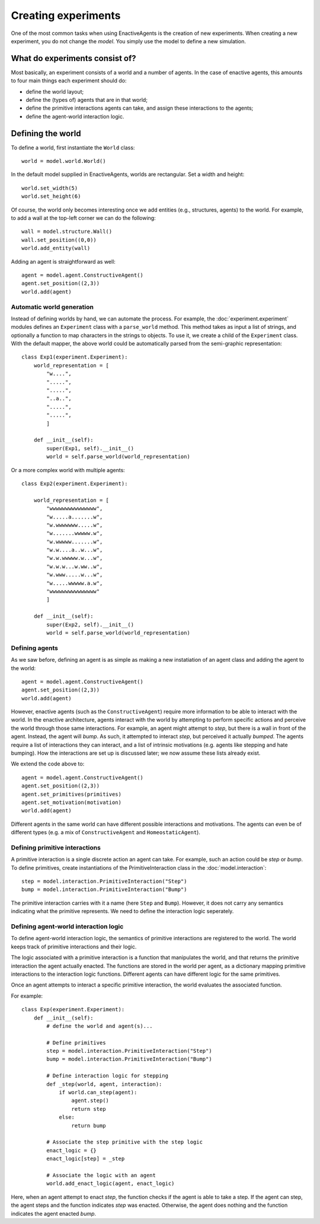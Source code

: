====================
Creating experiments
====================
One of the most common tasks when using EnactiveAgents is the creation of new experiments.
When creating a new experiment, you do not change the *model*.
You simply use the model to define a new simulation.

What do experiments consist of?
===============================
Most basically, an experiment consists of a world and a number of agents. In the case of enactive agents, this amounts to four main things each experiment should do:

- define the world layout;
- define the (types of) agents that are in that world;
- define the primitive interactions agents can take, and assign these interactions to the agents;
- define the agent-world interaction logic.


Defining the world
==================
To define a world, first instantiate the ``World`` class:

::
    
    world = model.world.World()
    
In the default model supplied in EnactiveAgents, worlds are rectangular. Set a width and height:

::

    world.set_width(5)
    world.set_height(6)
    
Of course, the world only becomes interesting once we add entities (e.g., structures, agents) to the world. For example, to add a wall at the top-left corner we can do the following:

::

    wall = model.structure.Wall()
    wall.set_position((0,0))
    world.add_entity(wall)
    
Adding an agent is straightforward as well:

::

    agent = model.agent.ConstructiveAgent()
    agent.set_position((2,3))
    world.add(agent)

Automatic world generation
--------------------------
Instead of defining worlds by hand, we can automate the process.
For example, the :doc:`experiment.experiment` modules defines an ``Experiment`` class with a ``parse_world`` method.
This method takes as input a list of strings, and optionally a function to map characters in the strings to objects.
To use it, we create a child of the ``Experiment`` class.
With the default mapper, the above world could be automatically parsed from the semi-graphic representation:

::

    class Exp1(experiment.Experiment):
        world_representation = [
            "w....",
            ".....",
            ".....",
            "..a..",
            ".....",
            ".....",
            ]
        
        def __init__(self):
            super(Exp1, self).__init__()
            world = self.parse_world(world_representation)
    
Or a more complex world with multiple agents:

::

    class Exp2(experiment.Experiment):

        world_representation = [
            "wwwwwwwwwwwwwww",
            "w.....a.......w",
            "w.wwwwwww.....w",
            "w.......wwwww.w",
            "w.wwwww.......w",
            "w.w....a..w...w",
            "w.w.wwwww.w...w",
            "w.w.w...w.ww..w",
            "w.www.....w...w",
            "w.....wwwww.a.w",
            "wwwwwwwwwwwwwww"
            ]
    
        def __init__(self):
            super(Exp2, self).__init__()
            world = self.parse_world(world_representation)
            
Defining agents
---------------
As we saw before, defining an agent is as simple as making a new instatiation of an agent class and adding the agent to the world:

::

    agent = model.agent.ConstructiveAgent()
    agent.set_position((2,3))
    world.add(agent)
    
However, enactive agents (such as the ``ConstructiveAgent``) require more information to be able to interact with the world.
In the enactive architecture, agents interact with the world by attempting to perform specific actions and perceive the world through those same interactions.
For example, an agent might attempt to *step*, but there is a wall in front of the agent. Instead, the agent will *bump*. As such, it attempted to interact *step*, but perceived it actually *bumped*.
The agents require a list of interactions they can interact, and a list of intrinsic motivations (e.g. agents like stepping and hate bumping).
How the interactions are set up is discussed later; we now assume these lists already exist.

We extend the code above to:

::

    agent = model.agent.ConstructiveAgent()
    agent.set_position((2,3))
    agent.set_primitives(primitives)
    agent.set_motivation(motivation)
    world.add(agent)
    
Different agents in the same world can have different possible interactions and motivations.
The agents can even be of different types (e.g. a mix of ``ConstructiveAgent`` and ``HomeostaticAgent``).

Defining primitive interactions
-------------------------------
A primitive interaction is a single discrete action an agent can take.
For example, such an action could be *step* or *bump*.
To define primitives, create instantiations of the PrimitiveInteraction class in the :doc:`model.interaction`:

::
    
    step = model.interaction.PrimitiveInteraction("Step")
    bump = model.interaction.PrimitiveInteraction("Bump")

The primitive interaction carries with it a name (here ``Step`` and ``Bump``).
However, it does not carry any semantics indicating what the primitive represents.
We need to define the interaction logic seperately.

Defining agent-world interaction logic
--------------------------------------
To define agent-world interaction logic, the semantics of primitive interactions are registered to the world.
The world keeps track of primitive interactions and their logic.

The logic associated with a primitive interaction is a function that manipulates the world, and that returns the primitive interaction the agent actually enacted.
The functions are stored in the world per agent, as a dictionary mapping primitive interactions to the interaction logic functions.
Different agents can have different logic for the same primitives.

Once an agent attempts to interact a specific primitive interaction, the world evaluates the associated function.

For example:

::
    
    class Exp(experiment.Experiment):
        def __init__(self):
            # define the world and agent(s)...
        
            # Define primitives
            step = model.interaction.PrimitiveInteraction("Step")
            bump = model.interaction.PrimitiveInteraction("Bump")
            
            # Define interaction logic for stepping
            def _step(world, agent, interaction):
                if world.can_step(agent):
                    agent.step()
                    return step
                else:
                    return bump
            
            # Associate the step primitive with the step logic
            enact_logic = {}
            enact_logic[step] = _step
            
            # Associate the logic with an agent
            world.add_enact_logic(agent, enact_logic)
        
Here, when an agent attempt to enact *step*, the function checks if the agent is able to take a step. If the agent can step, the agent steps and the function indicates *step* was enacted. Otherwise, the agent does nothing and the function indicates the agent enacted *bump*.
